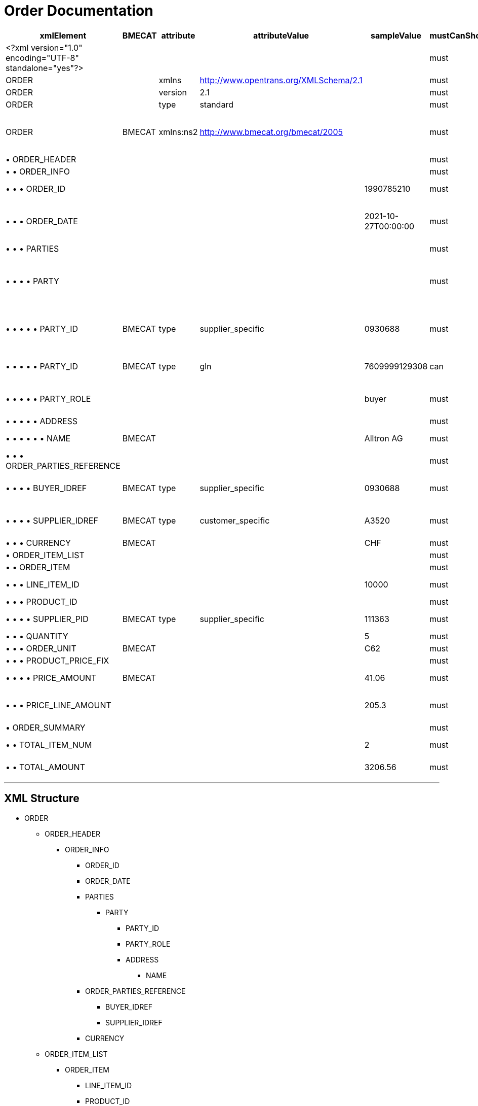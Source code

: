 = Order Documentation

[cols="1,1,1,1,1,1,1,1", options="header"]
|===
|xmlElement |BMECAT |attribute |attributeValue |sampleValue |mustCanShould |dataType |description

|<?xml version="1.0" encoding="UTF-8" standalone="yes"?>
| | | | |must | |Static

|ORDER
| |xmlns |http://www.opentrans.org/XMLSchema/2.1 | |must | |Static

|ORDER
| |version |2.1 | |must | |Static

|ORDER
| |type |standard | |must |string |Static

|ORDER
|BMECAT |xmlns:ns2 |http://www.bmecat.org/bmecat/2005 | |must |string |namespace can be defined or directly in element

|• ORDER_HEADER
| | | | |must |Element |

|• • ORDER_INFO
| | | | |must |Element |

|• • • ORDER_ID
| | | |1990785210 |must |string |Brack/Alltron Order ID

|• • • ORDER_DATE
| | | |2021-10-27T00:00:00 |must |datetime |The format must be YYYY-MM-DDTHH:MM:SS

|• • • PARTIES
| | | | |must |Element |

|• • • • PARTY
| | | | |must |Element |Must have buyer, delivery, and supplier parties

|• • • • • PARTY_ID
|BMECAT |type |supplier_specific |0930688 |must |string |Party identifier (supplier, buyer, delivery)

|• • • • • PARTY_ID
|BMECAT |type |gln |7609999129308 |can |string |Global Location Number

|• • • • • PARTY_ROLE
| | | |buyer |must |string |Must be buyer, delivery, or supplier

|• • • • • ADDRESS
| | | | |must |Element |

|• • • • • • NAME
|BMECAT | | |Alltron AG |must |string |Company name

|• • • ORDER_PARTIES_REFERENCE
| | | | |must |Element |

|• • • • BUYER_IDREF
|BMECAT |type |supplier_specific |0930688 |must |string |Must match buyer PARTY_ID

|• • • • SUPPLIER_IDREF
|BMECAT |type |customer_specific |A3520 |must |string |Must match supplier PARTY_ID

|• • • CURRENCY
|BMECAT | | |CHF |must |string |Currency code

|• ORDER_ITEM_LIST
| | | | |must |Element |

|• • ORDER_ITEM
| | | | |must |Element |

|• • • LINE_ITEM_ID
| | | |10000 |must |integer |Unique line item identifier

|• • • PRODUCT_ID
| | | | |must |Element |

|• • • • SUPPLIER_PID
|BMECAT |type |supplier_specific |111363 |must |string |Supplier product ID

|• • • QUANTITY
| | | |5 |must |integer |Order quantity

|• • • ORDER_UNIT
|BMECAT | | |C62 |must |string |Must be C62

|• • • PRODUCT_PRICE_FIX
| | | | |must |Element |

|• • • • PRICE_AMOUNT
|BMECAT | | |41.06 |must |decimal |Price per unit (excl. VAT)

|• • • PRICE_LINE_AMOUNT
| | | |205.3 |must |decimal |Total line amount (excl. VAT)

|• ORDER_SUMMARY
| | | | |must |Element |

|• • TOTAL_ITEM_NUM
| | | |2 |must |integer |Total number of order items

|• • TOTAL_AMOUNT
| | | |3206.56 |must |decimal |Total order amount
|===

---

== XML Structure

* ORDER
** ORDER_HEADER
*** ORDER_INFO
**** ORDER_ID
**** ORDER_DATE
**** PARTIES
***** PARTY
****** PARTY_ID
****** PARTY_ROLE
****** ADDRESS
******* NAME
**** ORDER_PARTIES_REFERENCE
***** BUYER_IDREF
***** SUPPLIER_IDREF
**** CURRENCY
** ORDER_ITEM_LIST
*** ORDER_ITEM
**** LINE_ITEM_ID
**** PRODUCT_ID
***** SUPPLIER_PID
**** QUANTITY
**** ORDER_UNIT
**** PRODUCT_PRICE_FIX
***** PRICE_AMOUNT
**** PRICE_LINE_AMOUNT
** ORDER_SUMMARY
**** TOTAL_ITEM_NUM
**** TOTAL_AMOUNT

== Sample File

[source,xml]
----
<?xml version="1.0" encoding="UTF-8" standalone="yes"?>
<ORDER version="2.1" type="standard" xmlns="http://www.opentrans.org/XMLSchema/2.1" xmlns:xmime="http://www.w3.org/2005/05/xmlmime" xmlns:ns2="http://www.bmecat.org/bmecat/2005" xmlns:ns4="http://www.w3.org/2000/09/xmldsig#">
    <ORDER_HEADER>
        <ORDER_INFO>
            <ORDER_ID>1990785210</ORDER_ID>
            <ORDER_DATE>2021-10-27T00:00:00</ORDER_DATE>
            <PARTIES>
                <PARTY>
                    <ns2:PARTY_ID type="supplier_specific">0930688</ns2:PARTY_ID>
                    <ns2:PARTY_ID type="gln">7609999129308</ns2:PARTY_ID>
                    <PARTY_ROLE>buyer</PARTY_ROLE>
                    <ADDRESS>
                        <ns2:NAME>Alltron AG</ns2:NAME>
                        <CONTACT_DETAILS>
                            <ns2:CONTACT_NAME>Nadine Fuchs</ns2:CONTACT_NAME>
                            <ns2:PHONE>+41 62 889 60 56</ns2:PHONE>
                            <ns2:EMAILS>
                                <ns2:EMAIL>nadine.fuchs@alltron.ch</ns2:EMAIL>
                            </ns2:EMAILS>
                        </CONTACT_DETAILS>
                        <ns2:STREET>Hintermättlistr. 3</ns2:STREET>
                        <ns2:ZIP>5506</ns2:ZIP>
                        <ns2:CITY>Mägenwil</ns2:CITY>
                        <ns2:COUNTRY_CODED>CH</ns2:COUNTRY_CODED>
                        <ns2:VAT_ID>CHE-105.990.179 MWST</ns2:VAT_ID>
                        <ns2:PHONE>062 889 88 88</ns2:PHONE>
                    </ADDRESS>
                </PARTY>
                <PARTY>
                    <ns2:PARTY_ID type="supplier_specific">0930688</ns2:PARTY_ID>
                    <ns2:PARTY_ID type="gln">7613081000000</ns2:PARTY_ID>
                    <PARTY_ROLE>delivery</PARTY_ROLE>
                    <ADDRESS>
                        <ns2:NAME>Alltron AG</ns2:NAME>
                        <ns2:STREET>Rossgassmoos 10</ns2:STREET>
                        <ns2:ZIP>6130</ns2:ZIP>
                        <ns2:BOXNO>Ramps 5-8</ns2:BOXNO>
                        <ns2:CITY>Willisau</ns2:CITY>
                        <ns2:COUNTRY_CODED>CH</ns2:COUNTRY_CODED>
                    </ADDRESS>
                </PARTY>
                <PARTY>
                    <ns2:PARTY_ID type="customer_specific">A3520</ns2:PARTY_ID>
                    <PARTY_ROLE>supplier</PARTY_ROLE>
                    <ADDRESS>
                        <ns2:NAME>Muster AG</ns2:NAME>
                        <ns2:STREET>Samplestreet 1</ns2:STREET>
                        <ns2:ZIP>8000</ns2:ZIP>
                        <ns2:CITY>Zürich</ns2:CITY>
                        <ns2:COUNTRY_CODED>CH</ns2:COUNTRY_CODED>
                    </ADDRESS>
                </PARTY>
            </PARTIES>
            <ORDER_PARTIES_REFERENCE>
                <ns2:BUYER_IDREF type="supplier_specific">0930688</ns2:BUYER_IDREF>
                <ns2:SUPPLIER_IDREF type="customer_specific">A3520</ns2:SUPPLIER_IDREF>
                <SHIPMENT_PARTIES_REFERENCE>
                    <DELIVERY_IDREF type="gln">7613081000000</DELIVERY_IDREF>
                </SHIPMENT_PARTIES_REFERENCE>
            </ORDER_PARTIES_REFERENCE>
            <ns2:CURRENCY>CHF</ns2:CURRENCY>
        </ORDER_INFO>
    </ORDER_HEADER>
    <ORDER_ITEM_LIST>
        <ORDER_ITEM>
            <LINE_ITEM_ID>10000</LINE_ITEM_ID>
            <PRODUCT_ID>
                <ns2:SUPPLIER_PID type="supplier_specific">111363</ns2:SUPPLIER_PID>
                <ns2:INTERNATIONAL_PID type="ean">7109806181210</ns2:INTERNATIONAL_PID>
                <ns2:BUYER_PID type="buyer_specific">345087</ns2:BUYER_PID>
            </PRODUCT_ID>
            <QUANTITY>5</QUANTITY>
            <ns2:ORDER_UNIT>C62</ns2:ORDER_UNIT>
            <PRODUCT_PRICE_FIX>
                <ns2:PRICE_AMOUNT>41.06</ns2:PRICE_AMOUNT>
            </PRODUCT_PRICE_FIX>
            <PRICE_LINE_AMOUNT>205.3</PRICE_LINE_AMOUNT>
            <DELIVERY_DATE type="fixed">
                <DELIVERY_START_DATE>2021-10-28T00:00:00</DELIVERY_START_DATE>
                <DELIVERY_END_DATE>2021-10-28T00:00:00</DELIVERY_END_DATE>
            </DELIVERY_DATE>
        </ORDER_ITEM>
        <ORDER_ITEM>
            <LINE_ITEM_ID>20000</LINE_ITEM_ID>
            <PRODUCT_ID>
                <ns2:SUPPLIER_PID type="supplier_specific">175892</ns2:SUPPLIER_PID>
                <ns2:BUYER_PID type="buyer_specific">1210754</ns2:BUYER_PID>
            </PRODUCT_ID>
            <QUANTITY>30</QUANTITY>
            <ns2:ORDER_UNIT>C62</ns2:ORDER_UNIT>
            <PRODUCT_PRICE_FIX>
                <ns2:PRICE_AMOUNT>7.1</ns2:PRICE_AMOUNT>
            </PRODUCT_PRICE_FIX>
            <PRICE_LINE_AMOUNT>213</PRICE_LINE_AMOUNT>
            <DELIVERY_DATE type="fixed">
                <DELIVERY_START_DATE>2021-10-28T00:00:00</DELIVERY_START_DATE>
                <DELIVERY_END_DATE>2021-10-28T00:00:00</DELIVERY_END_DATE>
            </DELIVERY_DATE>
        </ORDER_ITEM>
    </ORDER_ITEM_LIST>
    <ORDER_SUMMARY>
        <TOTAL_ITEM_NUM>2</TOTAL_ITEM_NUM>
        <TOTAL_AMOUNT>3206.56</TOTAL_AMOUNT>
    </ORDER_SUMMARY>
</ORDER>
----